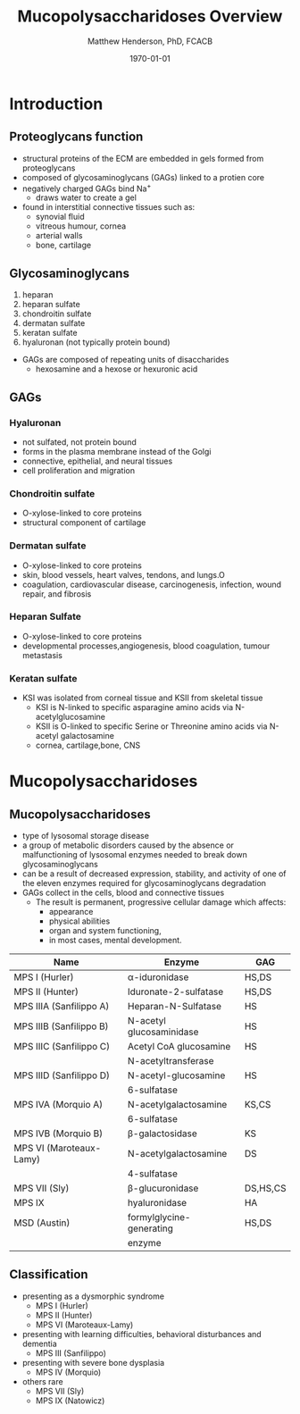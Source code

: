 #+TITLE: Mucopolysaccharidoses Overview
#+AUTHOR: Matthew Henderson, PhD, FCACB
#+DATE: \today

* Introduction
#+CAPTION[Proteoglycans]: Proteoglycans
#+NAME: fig:pg
#+ATTR_LaTeX: :width 0.5\textwidth
[[file:./mps/figures/ch17f01.jpg]]

** Proteoglycans function

- structural proteins of the ECM are embedded in gels formed from
  proteoglycans
- composed of glycosaminoglycans (GAGs) linked to a protien core
- negatively charged GAGs bind Na^{+}
  - draws water to create a gel 
- found in interstitial connective tissues such as: 
  - synovial fluid
  - vitreous humour, cornea
  - arterial walls
  - bone, cartilage

#+CAPTION[Proteoglycan Synthesis]: Proteoglycan Synthesis
#+NAME: fig:synth
#+ATTR_LaTeX: :width 0.5\textwidth
[[file:./mps/figures/ch3f1.jpg]]


** Glycosaminoglycans

1. heparan
2. heparan sulfate
3. chondroitin sulfate
4. dermatan sulfate
5. keratan sulfate
6. hyaluronan (not typically protein bound)


- GAGs are composed of repeating units of disaccharides
  - hexosamine and a hexose or hexuronic acid

#+CAPTION[Glycan Nomenclature]: Symbol Nomenclature for Glycans (SNFG)
#+NAME: fig:snfg
#+ATTR_LaTeX: :width 0.8\textwidth
[[file:./mps/figures/snfg.png]]


#+CAPTION[Glycosaminoglycans]: Glycosaminoglycans
#+NAME: fig:gags
#+ATTR_LaTeX: :width 0.6\textwidth
[[file:./mps/figures/ch17f02.jpg]]

** GAGs

*** Hyaluronan 
- not sulfated, not protein bound
- forms in the plasma membrane instead of the Golgi
- connective, epithelial, and neural tissues
- cell proliferation and migration

*** Chondroitin sulfate
- O-xylose-linked to core proteins
- structural component of cartilage 

*** Dermatan sulfate
- O-xylose-linked to core proteins
- skin, blood vessels, heart valves, tendons, and lungs.O
- coagulation, cardiovascular disease, carcinogenesis, infection, wound repair, and fibrosis

*** Heparan Sulfate
- O-xylose-linked to core proteins
- developmental processes,angiogenesis, blood coagulation, tumour metastasis

*** Keratan sulfate
- KSI was isolated from corneal tissue and KSII from skeletal tissue
  - KSI is N-linked to specific asparagine amino acids via
    N-acetylglucosamine
  - KSII is O-linked to specific Serine or Threonine amino acids via
    N-acetyl galactosamine
  - cornea, cartilage,bone, CNS


* Mucopolysaccharidoses

** Mucopolysaccharidoses  
- type of lysosomal storage disease
- a group of metabolic disorders caused by the absence or
  malfunctioning of lysosomal enzymes needed to break down
  glycosaminoglycans
- can be a result of decreased expression, stability, and activity of
  one of the eleven enzymes required for glycosaminoglycans
  degradation
- GAGs collect in the cells, blood and connective tissues
  - The result is permanent, progressive cellular damage which affects:
    - appearance
    - physical abilities
    - organ and system functioning,
    - in most cases, mental development. 

#+CAPTION[Glycosaminoglycan Degradation]: Glycosaminoglycan Degradation
#+NAME: fig:degradation
#+ATTR_LaTeX: :width 0.8\textwidth
[[file:./mps/figures/ch16f9.jpg]]

#+CAPTION[Mucopolysaccharidoses]:Mucopolysaccharidoses
#+NAME: tab:muco
| Name                    | Enzyme                   | GAG      |
|-------------------------+--------------------------+----------|
| MPS I (Hurler)          | \alpha-iduronidase       | HS,DS    |
| MPS II (Hunter)         | Iduronate-2-sulfatase    | HS,DS    |
|-------------------------+--------------------------+----------|
| MPS IIIA (Sanfilippo A) | Heparan-N-Sulfatase      | HS       |
| MPS IIIB (Sanfilippo B) | N-acetyl glucosaminidase | HS       |
| MPS IIIC (Sanfilippo C) | Acetyl CoA glucosamine   | HS       |
|                         | N-acetyltransferase      |          |
| MPS IIID (Sanfilippo D) | N-acetyl-glucosamine     | HS       |
|                         | 6-sulfatase              |          |
|-------------------------+--------------------------+----------|
| MPS IVA (Morquio A)     | N-acetylgalactosamine    | KS,CS    |
|                         | 6-sulfatase              |          |
| MPS IVB (Morquio B)     | \beta-galactosidase      | KS       |
|-------------------------+--------------------------+----------|
| MPS VI (Maroteaux-Lamy) | N-acetylgalactosamine    | DS       |
|                         | 4-sulfatase              |          |
| MPS VII (Sly)           | \beta-glucuronidase      | DS,HS,CS |
| MPS IX                  | hyaluronidase            | HA       |
| MSD (Austin)            | formylglycine-generating | HS,DS    |
|                         | enzyme                   |          |

  

** Classification
- presenting as a dysmorphic syndrome
  - MPS I (Hurler)
  - MPS II (Hunter)
  - MPS VI (Maroteaux-Lamy)
- presenting with learning difficulties, behavioral disturbances and dementia
  - MPS III (Sanfilippo)
- presenting with severe bone dysplasia
  - MPS IV (Morquio)
- others rare
  - MPS VII (Sly)
  - MPS IX (Natowicz)



#+CAPTION[DS Degradation]: DS degradation
#+NAME: fig:dse
#+ATTR_LaTeX: :width 0.6\textwidth
[[file:./mps/figures/ds_degradation_disorders.png]]

#+CAPTION[KS Degradation]: KS degradation
#+NAME: fig:kse
#+ATTR_LaTeX: :width 0.6\textwidth
[[file:./mps/figures/ks_degradation_disorders.png]]

#+CAPTION[HS Degradation]: HS Degradation
#+NAME: fig:hse
#+ATTR_LaTeX: :width 0.5\textwidth
[[file:./mps/figures/hs_degradation_disorders.png]]


